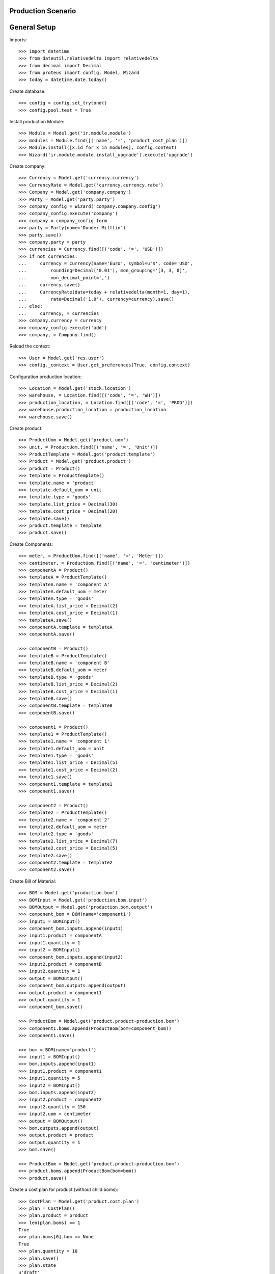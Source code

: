 ===================
Production Scenario
===================

=============
General Setup
=============

Imports::

    >>> import datetime
    >>> from dateutil.relativedelta import relativedelta
    >>> from decimal import Decimal
    >>> from proteus import config, Model, Wizard
    >>> today = datetime.date.today()

Create database::

    >>> config = config.set_trytond()
    >>> config.pool.test = True

Install production Module::

    >>> Module = Model.get('ir.module.module')
    >>> modules = Module.find([('name', '=', 'product_cost_plan')])
    >>> Module.install([x.id for x in modules], config.context)
    >>> Wizard('ir.module.module.install_upgrade').execute('upgrade')

Create company::

    >>> Currency = Model.get('currency.currency')
    >>> CurrencyRate = Model.get('currency.currency.rate')
    >>> Company = Model.get('company.company')
    >>> Party = Model.get('party.party')
    >>> company_config = Wizard('company.company.config')
    >>> company_config.execute('company')
    >>> company = company_config.form
    >>> party = Party(name='Dunder Mifflin')
    >>> party.save()
    >>> company.party = party
    >>> currencies = Currency.find([('code', '=', 'USD')])
    >>> if not currencies:
    ...     currency = Currency(name='Euro', symbol=u'$', code='USD',
    ...         rounding=Decimal('0.01'), mon_grouping='[3, 3, 0]',
    ...         mon_decimal_point=',')
    ...     currency.save()
    ...     CurrencyRate(date=today + relativedelta(month=1, day=1),
    ...         rate=Decimal('1.0'), currency=currency).save()
    ... else:
    ...     currency, = currencies
    >>> company.currency = currency
    >>> company_config.execute('add')
    >>> company, = Company.find()

Reload the context::

    >>> User = Model.get('res.user')
    >>> config._context = User.get_preferences(True, config.context)

Configuration production location::

    >>> Location = Model.get('stock.location')
    >>> warehouse, = Location.find([('code', '=', 'WH')])
    >>> production_location, = Location.find([('code', '=', 'PROD')])
    >>> warehouse.production_location = production_location
    >>> warehouse.save()

Create product::

    >>> ProductUom = Model.get('product.uom')
    >>> unit, = ProductUom.find([('name', '=', 'Unit')])
    >>> ProductTemplate = Model.get('product.template')
    >>> Product = Model.get('product.product')
    >>> product = Product()
    >>> template = ProductTemplate()
    >>> template.name = 'product'
    >>> template.default_uom = unit
    >>> template.type = 'goods'
    >>> template.list_price = Decimal(30)
    >>> template.cost_price = Decimal(20)
    >>> template.save()
    >>> product.template = template
    >>> product.save()

Create Components::

    >>> meter, = ProductUom.find([('name', '=', 'Meter')])
    >>> centimeter, = ProductUom.find([('name', '=', 'centimeter')])
    >>> componentA = Product()
    >>> templateA = ProductTemplate()
    >>> templateA.name = 'component A'
    >>> templateA.default_uom = meter
    >>> templateA.type = 'goods'
    >>> templateA.list_price = Decimal(2)
    >>> templateA.cost_price = Decimal(1)
    >>> templateA.save()
    >>> componentA.template = templateA
    >>> componentA.save()

    >>> componentB = Product()
    >>> templateB = ProductTemplate()
    >>> templateB.name = 'component B'
    >>> templateB.default_uom = meter
    >>> templateB.type = 'goods'
    >>> templateB.list_price = Decimal(2)
    >>> templateB.cost_price = Decimal(1)
    >>> templateB.save()
    >>> componentB.template = templateB
    >>> componentB.save()

    >>> component1 = Product()
    >>> template1 = ProductTemplate()
    >>> template1.name = 'component 1'
    >>> template1.default_uom = unit
    >>> template1.type = 'goods'
    >>> template1.list_price = Decimal(5)
    >>> template1.cost_price = Decimal(2)
    >>> template1.save()
    >>> component1.template = template1
    >>> component1.save()

    >>> component2 = Product()
    >>> template2 = ProductTemplate()
    >>> template2.name = 'component 2'
    >>> template2.default_uom = meter
    >>> template2.type = 'goods'
    >>> template2.list_price = Decimal(7)
    >>> template2.cost_price = Decimal(5)
    >>> template2.save()
    >>> component2.template = template2
    >>> component2.save()

Create Bill of Material::

    >>> BOM = Model.get('production.bom')
    >>> BOMInput = Model.get('production.bom.input')
    >>> BOMOutput = Model.get('production.bom.output')
    >>> component_bom = BOM(name='component1')
    >>> input1 = BOMInput()
    >>> component_bom.inputs.append(input1)
    >>> input1.product = componentA
    >>> input1.quantity = 1
    >>> input2 = BOMInput()
    >>> component_bom.inputs.append(input2)
    >>> input2.product = componentB
    >>> input2.quantity = 1
    >>> output = BOMOutput()
    >>> component_bom.outputs.append(output)
    >>> output.product = component1
    >>> output.quantity = 1
    >>> component_bom.save()

    >>> ProductBom = Model.get('product.product-production.bom')
    >>> component1.boms.append(ProductBom(bom=component_bom))
    >>> component1.save()

    >>> bom = BOM(name='product')
    >>> input1 = BOMInput()
    >>> bom.inputs.append(input1)
    >>> input1.product = component1
    >>> input1.quantity = 5
    >>> input2 = BOMInput()
    >>> bom.inputs.append(input2)
    >>> input2.product = component2
    >>> input2.quantity = 150
    >>> input2.uom = centimeter
    >>> output = BOMOutput()
    >>> bom.outputs.append(output)
    >>> output.product = product
    >>> output.quantity = 1
    >>> bom.save()

    >>> ProductBom = Model.get('product.product-production.bom')
    >>> product.boms.append(ProductBom(bom=bom))
    >>> product.save()

Create a cost plan for product (without child boms)::

    >>> CostPlan = Model.get('product.cost.plan')
    >>> plan = CostPlan()
    >>> plan.product = product
    >>> len(plan.boms) == 1
    True
    >>> plan.boms[0].bom == None
    True
    >>> plan.quantity = 10
    >>> plan.save()
    >>> plan.state
    u'draft'
    >>> CostPlan.compute([plan.id], config.context)
    >>> plan.reload()
    >>> plan.state
    u'computed'
    >>> len(plan.products) == 2
    True
    >>> c1, = plan.products.find([
    ...     ('product', '=', component1.id),
    ...     ], limit=1)
    >>> c1.quantity == 50.0
    True
    >>> c2, = plan.products.find([
    ...     ('product', '=', component2.id),
    ...     ], limit=1)
    >>> c2.quantity == 1500.0
    True
    >>> cA = plan.products.find([
    ...     ('product', '=', componentA.id),
    ...     ], limit=1)
    >>> len(cA) == 0
    True
    >>> cB = plan.products.find([
    ...     ('product', '=', componentB.id),
    ...     ], limit=1)
    >>> len(cB) == 0
    True
    >>> plan.total_cost == Decimal('175.0')
    True

Create a cost plan for product (with child boms)::

    >>> CostPlan = Model.get('product.cost.plan')
    >>> plan = CostPlan()
    >>> plan.product = product
    >>> len(plan.boms) == 1
    True
    >>> plan.quantity = 10
    >>> plan.save()
    >>> plan.state
    u'draft'
    >>> for product_bom in plan.boms:
    ...     product_bom.bom = product_bom.product.boms[0]
    ...     product_bom.save()
    >>> plan.reload()
    >>> CostPlan.compute([plan.id], config.context)
    >>> plan.reload()
    >>> plan.state
    u'computed'
    >>> len(plan.products) == 3
    True
    >>> cA, = plan.products.find([
    ...     ('product', '=', componentA.id),
    ...     ], limit=1)
    >>> cA.quantity == 50.0
    True
    >>> cB, = plan.products.find([
    ...     ('product', '=', componentB.id),
    ...     ], limit=1)
    >>> cB.quantity == 50.0
    True
    >>> c2, = plan.products.find([
    ...     ('product', '=', component2.id),
    ...     ], limit=1)
    >>> c2.quantity == 1500.0
    True
    >>> plan.total_cost == Decimal('175.0')
    True

